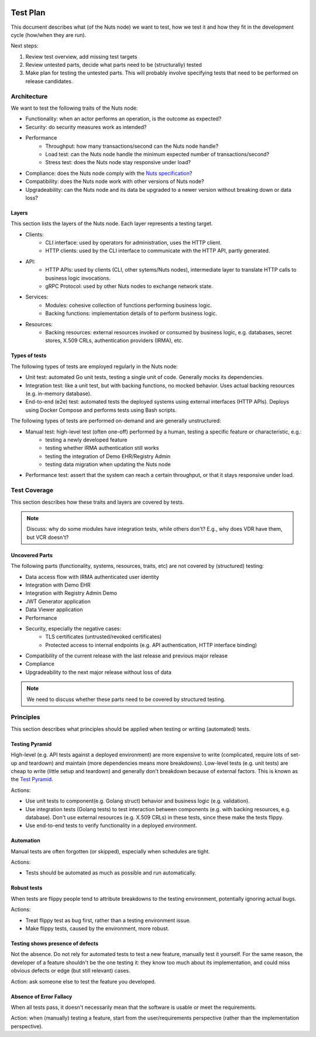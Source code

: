  .. _test-plan:

Test Plan
#############

This document describes what (of the Nuts node) we want to test,
how we test it and how they fit in the development cycle (how/when they are run).

Next steps:

1. Review test overview, add missing test targets
2. Review untested parts, decide what parts need to be (structurally) tested
3. Make plan for testing the untested parts. This will probably involve specifying tests that need to be performed on release candidates.

Architecture
************

We want to test the following traits of the Nuts node:

* Functionality: when an actor performs an operation, is the outcome as expected?
* Security: do security measures work as intended?
* Performance
   * Throughput: how many transactions/second can the Nuts node handle?
   * Load test: can the Nuts node handle the minimum expected number of transactions/second?
   * Stress test: does the Nuts node stay responsive under load?
* Compliance: does the Nuts node comply with the `Nuts specification <https://nuts-foundation.gitbook.io/drafts/>`_?
* Compatibility: does the Nuts node work with other versions of Nuts node?
* Upgradeability: can the Nuts node and its data be upgraded to a newer version without breaking down or data loss?

Layers
^^^^^^

This section lists the layers of the Nuts node. Each layer represents a testing target.

* Clients:
   * CLI interface: used by operators for administration, uses the HTTP client.
   * HTTP clients: used by the CLI interface to communicate with the HTTP API, partly generated.
* API:
   * HTTP APIs: used by clients (CLI, other sytems/Nuts nodes), intermediate layer to translate HTTP calls to business logic invocations.
   * gRPC Protocol: used by other Nuts nodes to exchange network state.
* Services:
   * Modules: cohesive collection of functions performing business logic.
   * Backing functions: implementation details of to perform business logic.
* Resources:
   * Backing resources: external resources invoked or consumed by business logic,
     e.g. databases, secret stores, X.509 CRLs, authentication providers (IRMA), etc.

Types of tests
^^^^^^^^^^^^^^

The following types of tests are employed regularly in the Nuts node:

* Unit test: automated Go unit tests, testing a single unit of code. Generally mocks its dependencies.
* Integration test: like a unit test, but with backing functions, no mocked behavior.
  Uses actual backing resources (e.g. in-memory database).
* End-to-end (e2e) test: automated tests the deployed systems using external interfaces (HTTP APIs).
  Deploys using Docker Compose and performs tests using Bash scripts.

The following types of tests are performed on-demand and are generally unstructured:

* Manual test: high-level test (often one-off) performed by a human, testing a specific feature or characteristic, e.g.:
   * testing a newly developed feature
   * testing whether IRMA authentication still works
   * testing the integration of Demo EHR/Registry Admin
   * testing data migration when updating the Nuts node
* Performance test: assert that the system can reach a certain throughput, or that it stays responsive under load.

Test Coverage
*************

This section describes how these traits and layers are covered by tests.

.. list-table:: Tests
    :header-rows: 1

    * - Layer
      - Test coverage
      - Remarks
    * - CLI interface
      - Unit tests
    * - HTTP client
      - Unit tests
    * - HTTP API
      - - Unit tests
        - Integration test (asserts HTTP response codes)
    * - gRPC Protocol
      - - Unit tests
        - Integration tests
    * Module: Main
      - Integration test for testing boot/shutdown behavior
    * - Module: Auth
      - - Unit tests
        - e2e test for OAuth flow
    * - Module: Crypto
      - Unit tests
    * - Module: Didman
      - Unit tests
    * - Module: Network
      - - Unit tests
        - Integration test for general node behavior
        - Integration test for v2 protocol edge cases
        - e2e test for TLS offloading layouts
        - e2e test for private transactions
        - e2e test for transaction gossip
    * - Module: VDR
      - - Unit tests
        - Integration test for DID store behavior
        - Integration test for VDR behavior
    * - Module: VCR
      - Unit tests
    * - Backing functions
      - Unit tests
    * - Backing resources: IRMA
      - Unit tests
    * - Backing resources: Hashicorp Vault Proxy for key storage
      - e2e test for testing integration with Nuts node
    * - Backing resources: BBolt
      - Unit tests
      - e2e test for happy paths
      - e2e test for backup/restore functionality
    * - Backing resources: Redis
      - Unit tests
      - e2e test for happy path

.. note::

    Discuss: why do some modules have integration tests, while others don't?
    E.g., why does VDR have them, but VCR doesn't?

Uncovered Parts
^^^^^^^^^^^^^^^

The following parts (functionality, systems, resources, traits, etc) are not covered by (structured) testing:

* Data access flow with IRMA authenticated user identity
* Integration with Demo EHR
* Integration with Registry Admin Demo
* JWT Generator application
* Data Viewer application
* Performance
* Security, especially the negative cases:
   * TLS certificates (untrusted/revoked certificates)
   * Protected access to internal endpoints (e.g. API authentication, HTTP interface binding)
* Compatibility of the current release with the last release and previous major release
* Compliance
* Upgradeability to the next major release without loss of data

.. note::

    We need to discuss whether these parts need to be covered by structured testing.

Principles
**********

This section describes what principles should be applied when testing or writing (automated) tests.

Testing Pyramid
^^^^^^^^^^^^^^^

High-level (e.g. API tests against a deployed environment) are more expensive to write (complicated, require lots of set-up and teardown)
and maintain (more dependencies means more breakdowns).
Low-level tests (e.g. unit tests) are cheap to write (little setup and teardown) and generally don't breakdown because of external factors.
This is known as the `Test Pyramid <https://martinfowler.com/articles/practical-test-pyramid.html#TheTestPyramid>`_.

Actions:

* Use unit tests to component(e.g. Golang struct) behavior and business logic (e.g. validation).
* Use integration tests (Golang tests) to test interaction between components (e.g. with backing resources, e.g. database).
  Don't use external resources (e.g. X.509 CRLs) in these tests, since these make the tests flippy.
* Use end-to-end tests to verify functionality in a deployed environment.

Automation
^^^^^^^^^^

Manual tests are often forgotten (or skipped), especially when schedules are tight.

Actions:

* Tests should be automated as much as possible and run automatically.

Robust tests
^^^^^^^^^^^^

When tests are flippy people tend to attribute breakdowns to the testing environment, potentially ignoring actual bugs.

Actions:

* Treat flippy test as bug first, rather than a testing environment issue.
* Make flippy tests, caused by the environment, more robust.

Testing shows presence of defects
^^^^^^^^^^^^^^^^^^^^^^^^^^^^^^^^^

Not the absence. Do not rely for automated tests to test a new feature, manually test it yourself.
For the same reason, the developer of a feature shouldn't be the one testing it:
they know too much about its implementation, and could miss obvious defects or edge (but still relevant) cases.

Action: ask someone else to test the feature you developed.

Absence of Error Fallacy
^^^^^^^^^^^^^^^^^^^^^^^^

When all tests pass, it doesn't necessarily mean that the software is usable or meet the requirements.

Action: when (manually) testing a feature, start from the user/requirements perspective (rather than the implementation perspective).
